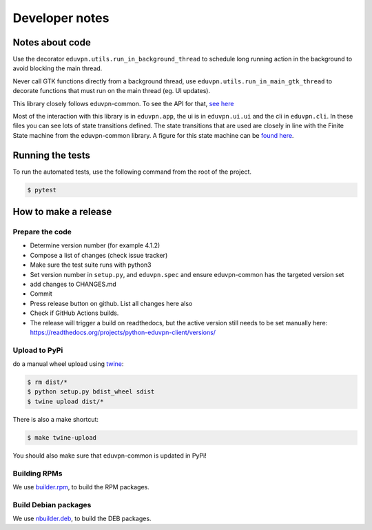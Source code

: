 Developer notes
===============

Notes about code
----------------

Use the decorator ``eduvpn.utils.run_in_background_thread`` to schedule long running action
in the background to avoid blocking the main thread.

Never call GTK functions directly from a background thread,
use ``eduvpn.utils.run_in_main_gtk_thread`` to decorate functions
that must run on the main thread (eg. UI updates).

This library closely follows eduvpn-common. To see the API for that,
`see here
<https://eduvpn.github.io/eduvpn-common/api/python/rtd/index.html>`_

Most of the interaction with this library is in ``eduvpn.app``, the ui
is in ``eduvpn.ui.ui`` and the cli in ``eduvpn.cli``. In these files
you can see lots of state transitions defined. The state transitions
that are used are closely in line with the Finite State machine from
the eduvpn-common library. A figure for this state machine can be
`found here
<https://eduvpn.github.io/eduvpn-common/gettingstarted/debugging/fsm.html>`_.


Running the tests
-----------------

To run the automated tests,
use the following command from the root of the project.

.. code-block:: console

    $ pytest

How to make a release
---------------------

Prepare the code
^^^^^^^^^^^^^^^^

* Determine version number (for example 4.1.2)

* Compose a list of changes (check issue tracker)

* Make sure the test suite runs with python3

* Set version number in ``setup.py``, and ``eduvpn.spec`` and ensure eduvpn-common has the targeted version set

* add changes to CHANGES.md

* Commit

* Press release button on github. List all changes here also

* Check if GitHub Actions builds.

* The release will trigger a build on readthedocs, but the active version still needs to be set manually here:
  https://readthedocs.org/projects/python-eduvpn-client/versions/

Upload to PyPi
^^^^^^^^^^^^^^

do a manual wheel upload using `twine <https://github.com/pypa/twine>`_:

.. code-block:: console

    $ rm dist/*
    $ python setup.py bdist_wheel sdist
    $ twine upload dist/*
    
There is also a make shortcut:

.. code-block:: console

    $ make twine-upload

You should also make sure that eduvpn-common is updated in PyPi!
    
Building RPMs
^^^^^^^^^^^^^^^^^^^^^^
We use `builder.rpm <https://git.sr.ht/~fkooman/builder.rpm>`_, to build the RPM packages.

Build Debian packages
^^^^^^^^^^^^^^^^^^^^^
We use `nbuilder.deb <https://git.sr.ht/~fkooman/builder.deb>`_, to build the DEB packages.
